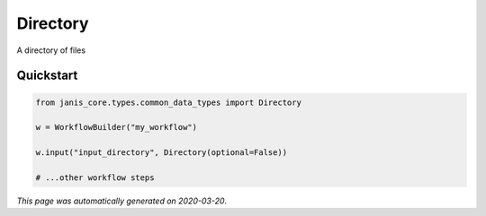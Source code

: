 
Directory
=========

A directory of files



Quickstart
-----------

.. code-block:: python

   from janis_core.types.common_data_types import Directory

   w = WorkflowBuilder("my_workflow")

   w.input("input_directory", Directory(optional=False))
   
   # ...other workflow steps

*This page was automatically generated on 2020-03-20*.
